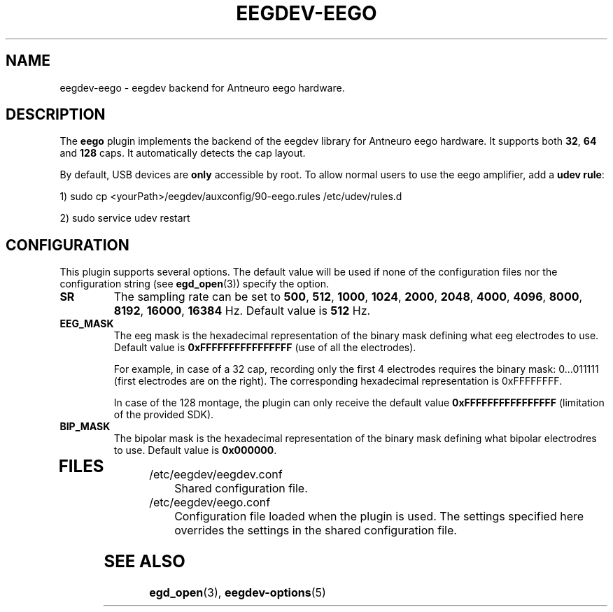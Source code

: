.\"Copyright 2012 (c) EPFL
.TH EEGDEV-EEGO 5 2012 "EPFL" "EEGDEV library manual"
.SH NAME
eegdev-eego - eegdev backend for Antneuro eego hardware.
.SH DESCRIPTION
.LP
The \fBeego\fP plugin implements the backend of the eegdev library for
Antneuro eego hardware. It supports both \fB32\fP, \fB64\fP and \fB128\fP caps. It automatically detects the cap layout.

By default, USB devices are \fBonly\fP accessible by root.
To allow normal users to use the eego amplifier, add a \fBudev rule\fP:

1) sudo cp <yourPath>/eegdev/auxconfig/90-eego.rules /etc/udev/rules.d

2) sudo service udev restart

.SH CONFIGURATION
.LP
This plugin supports several options. The default value will be used
if none of the configuration files nor the configuration string (see
\fBegd_open\fP(3)) specify the option.
.TP

.B SR
The sampling rate can be set to \fB500\fP, \fB512\fP, \fB1000\fP, \fB1024\fP, \fB2000\fP, \fB2048\fP, \fB4000\fP, \fB4096\fP, \fB8000\fP, \fB8192\fP, \fB16000\fP, \fB16384\fP Hz. Default value is \fB512\fP Hz.
.TP

.B EEG_MASK
The eeg mask is the hexadecimal representation of the binary mask defining what eeg electrodes to use. Default value is \fB0xFFFFFFFFFFFFFFFF\fP (use of all the electrodes).

For example, in case of a 32 cap, recording only the first 4 electrodes requires the binary mask: 0...011111 (first electrodes are on the right). The corresponding hexadecimal representation is 0xFFFFFFFF.

In case of the 128 montage, the plugin can only receive the default value \fB0xFFFFFFFFFFFFFFFF\fP (limitation of the provided SDK).

.TP

.B BIP_MASK
The bipolar mask is the hexadecimal representation of the binary mask defining what  bipolar electrodres to use. Default value is \fB0x000000\fP.
.TP

.SH FILES
.IP "/etc/eegdev/eegdev.conf" 4
.PD
Shared configuration file.
.IP "/etc/eegdev/eego.conf" 4
.PD
Configuration file loaded when the plugin is used. The settings specified
here overrides the settings in the shared configuration file.
.SH "SEE ALSO"
.BR egd_open (3),
.BR eegdev-options (5)


